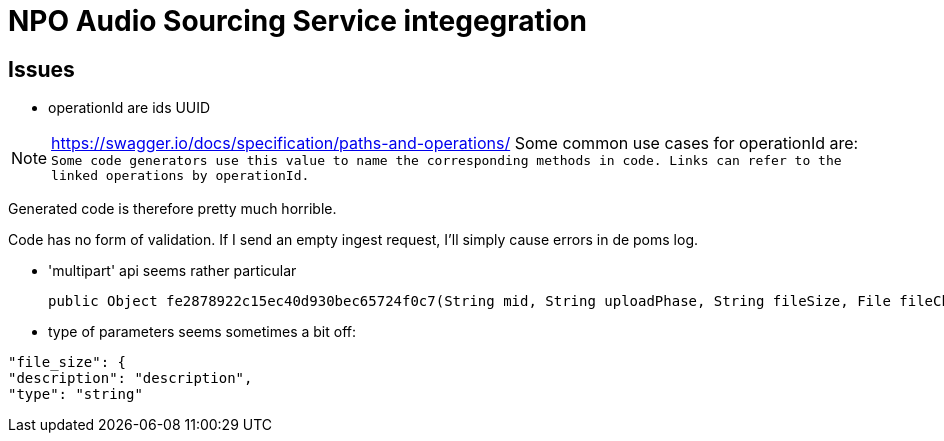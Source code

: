 
= NPO Audio Sourcing Service integegration

== Issues


- operationId are ids  UUID

NOTE: https://swagger.io/docs/specification/paths-and-operations/
Some common use cases for operationId are:``
Some code generators use this value to name the corresponding methods in code.
Links can refer to the linked operations by operationId.``

Generated code is therefore pretty much horrible.


Code has no form of validation. If I send an empty ingest request, I'll simply cause errors in de poms log.

- 'multipart' api seems rather particular

  public Object fe2878922c15ec40d930bec65724f0c7(String mid, String uploadPhase, String fileSize, File fileChunk) throws ApiException {

- type of parameters seems sometimes a bit off:

```
"file_size": {
"description": "description",
"type": "string"
```









